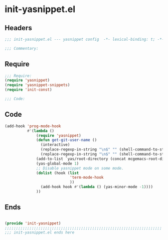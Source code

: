 * init-yasnippet.el
:PROPERTIES:
:HEADER-ARGS: :tangle (concat temporary-file-directory "init-yasnippet.el") :lexical t
:END:

** Headers
#+begin_src emacs-lisp
;;; init-yasnippet.el --- yasnippet config  -*- lexical-binding: t; -*-

;;; Commentary:

  #+end_src

** Require
#+begin_src emacs-lisp
;;; Require:
(require 'yasnippet)
(require 'yasnippet-snippets)
(require 'init-const)

;;; Code:

  #+end_src

** Code
#+begin_src emacs-lisp
(add-hook 'prog-mode-hook
          #'(lambda ()
              (require 'yasnippet)
              (defun get-git-user-name ()
                (interactive)
                (replace-regexp-in-string "\n$" "" (shell-command-to-string "git config --get user.name"))
                (replace-regexp-in-string "\n$" "" (shell-command-to-string "git config --get user.email")))
              (add-to-list `yas/root-directory (concat mcgemacs-root-dir "/site-lisp/snippets"))
              (yas-global-mode 1)
              ;; Disable yasnippet mode on some mode.
              (dolist (hook (list
                             'term-mode-hook
                             ))
                (add-hook hook #'(lambda () (yas-minor-mode -1))))
              ))
#+end_src

** Ends
#+begin_src emacs-lisp

(provide 'init-yasnippet)
;;;;;;;;;;;;;;;;;;;;;;;;;;;;;;;;;;;;;;;;;;;;;;;;;;;;;;;;;;;;;;;;;;;;;;
;;; init-yasnippet.el ends here
  #+end_src
